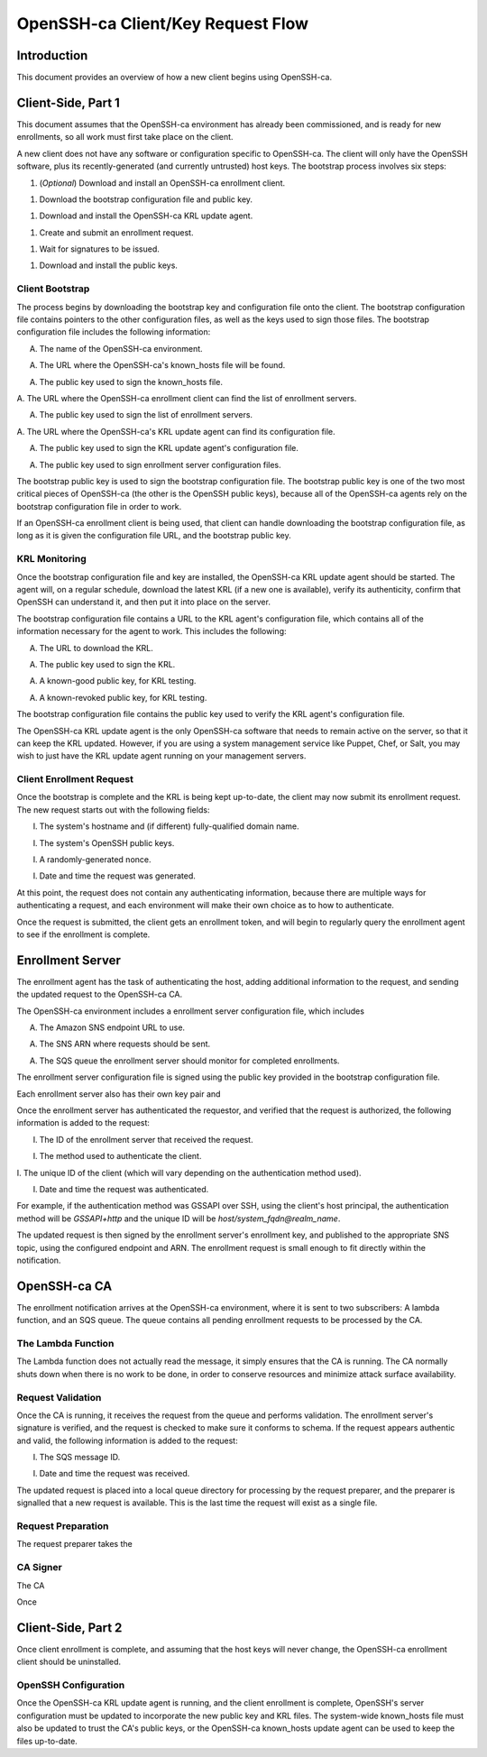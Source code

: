 ==================================
OpenSSH-ca Client/Key Request Flow
==================================

Introduction
------------

This document provides an overview of how a new client begins using OpenSSH-ca.

Client-Side, Part 1
-------------------

This document assumes that the OpenSSH-ca environment has already been
commissioned, and is ready for new enrollments, so all work must first take
place on the client.

A new client does not have any software or configuration specific to OpenSSH-ca.
The client will only have the OpenSSH software, plus its recently-generated
(and currently untrusted) host keys.  The bootstrap process involves six steps:

1. (*Optional*) Download and install an OpenSSH-ca enrollment client.

1. Download the bootstrap configuration file and public key.

1. Download and install the OpenSSH-ca KRL update agent.

1. Create and submit an enrollment request.

1. Wait for signatures to be issued.

1. Download and install the public keys.

Client Bootstrap
~~~~~~~~~~~~~~~~

The process begins by downloading the bootstrap key and configuration file onto
the client.  The bootstrap configuration file contains pointers to the other
configuration files, as well as the keys used to sign those files.  The
bootstrap configuration file includes the following information:

A. The name of the OpenSSH-ca environment.

A. The URL where the OpenSSH-ca's known_hosts file will be found.

A. The public key used to sign the known_hosts file.

A. The URL where the OpenSSH-ca enrollment client can find the list of
enrollment servers.

A. The public key used to sign the list of enrollment servers.

A. The URL where the OpenSSH-ca's KRL update agent can find its configuration
file.

A. The public key used to sign the KRL update agent's configuration file.

A. The public key used to sign enrollment server configuration files.

The bootstrap public key is used to sign the bootstrap configuration file.  The
bootstrap public key is one of the two most critical pieces of OpenSSH-ca (the
other is the OpenSSH public keys), because all of the OpenSSH-ca agents rely on
the bootstrap configuration file in order to work.

If an OpenSSH-ca enrollment client is being used, that client can handle
downloading the bootstrap configuration file, as long as it is given the
configuration file URL, and the bootstrap public key.

KRL Monitoring
~~~~~~~~~~~~~~

Once the bootstrap configuration file and key are installed, the OpenSSH-ca KRL
update agent should be started.  The agent will, on a regular schedule,
download the latest KRL (if a new one is available), verify its authenticity,
confirm that OpenSSH can understand it, and then put it into place on the
server.

The bootstrap configuration file contains a URL to the KRL agent's configuration
file, which contains all of the information necessary for the agent to work.
This includes the following:

A. The URL to download the KRL.

A. The public key used to sign the KRL.

A. A known-good public key, for KRL testing.

A. A known-revoked public key, for KRL testing.

The bootstrap configuration file contains the public key used to verify the KRL
agent's configuration file.

The OpenSSH-ca KRL update agent is the only OpenSSH-ca software that needs to
remain active on the server, so that it can keep the KRL updated.  However, if
you are using a system management service like Puppet, Chef, or Salt, you may
wish to just have the KRL update agent running on your management servers.

Client Enrollment Request
~~~~~~~~~~~~~~~~~~~~~~~~~

Once the bootstrap is complete and the KRL is being kept up-to-date, the client
may now submit its enrollment request.  The new request starts out with the
following fields:

I. The system's hostname and (if different) fully-qualified domain name.

I. The system's OpenSSH public keys.

I. A randomly-generated nonce.

I. Date and time the request was generated.

At this point, the request does not contain any authenticating information,
because there are multiple ways for authenticating a request, and each
environment will make their own choice as to how to authenticate.

Once the request is submitted, the client gets an enrollment token, and will
begin to regularly query the enrollment agent to see if the enrollment is
complete.

Enrollment Server
-----------------

The enrollment agent has the task of authenticating the host, adding additional
information to the request, and sending the updated request to the OpenSSH-ca
CA.

The OpenSSH-ca environment includes a enrollment server configuration file,
which includes

A. The Amazon SNS endpoint URL to use.

A. The SNS ARN where requests should be sent.

A. The SQS queue the enrollment server should monitor for completed enrollments.

The enrollment server configuration file is signed using the public key provided
in the bootstrap configuration file.

Each enrollment server also has their own key pair and 

Once the enrollment server has authenticated the requestor, and verified that
the request is authorized, the following information is added to the request:

I. The ID of the enrollment server that received the request.

I. The method used to authenticate the client.

I. The unique ID of the client (which will vary depending on the authentication
method used).

I. Date and time the request was authenticated.

For example, if the authentication method was GSSAPI over SSH, using the
client's host principal, the authentication method will be `GSSAPI+http` and
the unique ID will be `host/system_fqdn@realm_name`.

The updated request is then signed by the enrollment server's enrollment key,
and published to the appropriate SNS topic, using the configured endpoint and
ARN.  The enrollment request is small enough to fit directly within the
notification.

OpenSSH-ca CA
-------------

The enrollment notification arrives at the OpenSSH-ca environment, where it is
sent to two subscribers: A lambda function, and an SQS queue.  The queue
contains all pending enrollment requests to be processed by the CA.

The Lambda Function
~~~~~~~~~~~~~~~~~~~

The Lambda function does not actually read the message, it simply ensures that
the CA is running.  The CA normally shuts down when there is no work to be
done, in order to conserve resources and minimize attack surface availability.

Request Validation
~~~~~~~~~~~~~~~~~~

Once the CA is running, it receives the request from the queue and performs
validation.  The enrollment server's signature is verified, and the request is
checked to make sure it conforms to schema.  If the request appears authentic
and valid, the following information is added to the request:

I. The SQS message ID.

I. Date and time the request was received.

The updated request is placed into a local queue directory for processing by the
request preparer, and the preparer is signalled that a new request is
available. This is the last time the request will exist as a single file.

Request Preparation
~~~~~~~~~~~~~~~~~~~

The request preparer takes the 

CA Signer
~~~~~~~~~

The CA 

Once 



Client-Side, Part 2
-------------------




Once client enrollment is complete, and assuming that the host keys will never
change, the OpenSSH-ca enrollment client should be uninstalled.

OpenSSH Configuration
~~~~~~~~~~~~~~~~~~~~~

Once the OpenSSH-ca KRL update agent is running, and the client enrollment is
complete, OpenSSH's server configuration must be updated to incorporate the new
public key and KRL files.  The system-wide known_hosts file must also be
updated to trust the CA's public keys, or the OpenSSH-ca known_hosts update
agent can be used to keep the files up-to-date.